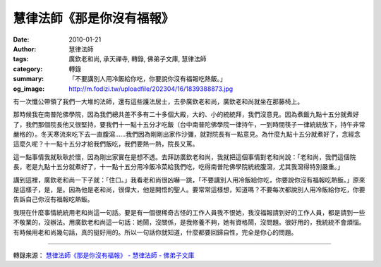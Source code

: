 慧律法師《那是你沒有福報》
##########################

:date: 2010-01-21
:author: 慧律法師
:tags: 廣欽老和尚, 承天禪寺, 轉錄, 佛弟子文庫, 慧律法師
:category: 轉錄
:summary: 「不要講別人用冷飯給你吃，你要說你沒有福報吃熱飯。」
:og_image: http://m.fodizi.tw/uploadfile/202304/16/1839388873.jpg


有一次懺公帶領了我們一大堆的法師，還有這些護法居士，去參廣欽老和尚，廣欽老和尚就坐在那藤椅上。

那時候我在南普陀佛學院，因為我們總共差不多有二十多個大殿，大的、小的統統拜，我們沒意見。因為煮飯九點十五分就煮好了，我們那個院長他又很堅持，要我們十一點十五分才吃飯（台中南普陀佛學院一律持午，一到時間筷子一律統統放下，持午非常嚴格的）。冬天寒流來吃下去一直腹瀉……我們因為剛剛出家作沙彌，就對院長有一點意見。為什麼九點十五分就煮好了，念經念這麼久呢？十一點十五分才給我們飯吃，我們要熱一熱，院長又罵。

這一點事情我就耿耿於懷，因為剛出家實在是想不透。去拜訪廣欽老和尚，我就把這個事情對老和尚說：「老和尚，我們這個院長，老是九點十五分就煮好了，十一點十五分用冷飯冷菜給我們吃，吃得南普陀佛學院統統腹瀉，尤其我瀉得特別嚴重。」

講到這裡，廣欽老和尚一下子就：「住口。」我看老和尚很凶嚇一跳，「不要講別人用冷飯給你吃，你要說你沒有福報吃熱飯。」原來是這樣子，是，是。因為他是老和尚，很偉大，他是開悟的聖人。要常常這樣想，知道嗎？不要每次都說別人用冷飯給你吃，你要告訴自己你沒有福報吃熱飯。

我現在什麼事情統統用老和尚這一句話。要是有一個很稀奇古怪的工作人員我不恨她，我沒福報請到好的工作人員，都是請到一些不敬業的，沒辦法。用廣欽老和尚這一句話：她鬧，沒關係，是我修養不夠，她有資格鬧，沒問題。很好用的，我統統不會煩惱。有時候用老和尚幾句話，真的挺好用的。所以一句話你就知道，什麼都要回歸自性，完全是你心的問題。

----

轉錄來源：
`慧律法師《那是你沒有福報》 - 慧律法師 - 佛弟子文庫 <http://m.fodizi.tw/huilvfashi/122.html>`_
